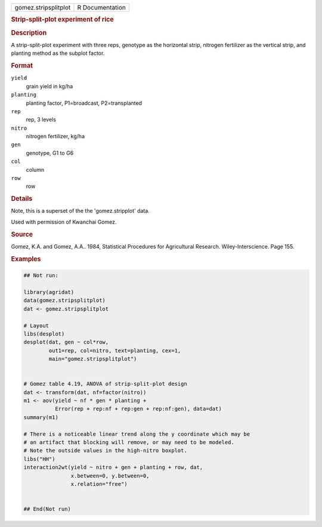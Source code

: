 .. container::

   .. container::

      ==================== ===============
      gomez.stripsplitplot R Documentation
      ==================== ===============

      .. rubric:: Strip-split-plot experiment of rice
         :name: strip-split-plot-experiment-of-rice

      .. rubric:: Description
         :name: description

      A strip-split-plot experiment with three reps, genotype as the
      horizontal strip, nitrogen fertilizer as the vertical strip, and
      planting method as the subplot factor.

      .. rubric:: Format
         :name: format

      ``yield``
         grain yield in kg/ha

      ``planting``
         planting factor, P1=broadcast, P2=transplanted

      ``rep``
         rep, 3 levels

      ``nitro``
         nitrogen fertilizer, kg/ha

      ``gen``
         genotype, G1 to G6

      ``col``
         column

      ``row``
         row

      .. rubric:: Details
         :name: details

      Note, this is a superset of the the 'gomez.stripplot' data.

      Used with permission of Kwanchai Gomez.

      .. rubric:: Source
         :name: source

      Gomez, K.A. and Gomez, A.A.. 1984, Statistical Procedures for
      Agricultural Research. Wiley-Interscience. Page 155.

      .. rubric:: Examples
         :name: examples

      .. code:: R

         ## Not run: 

         library(agridat)
         data(gomez.stripsplitplot)
         dat <- gomez.stripsplitplot

         # Layout
         libs(desplot)
         desplot(dat, gen ~ col*row,
                 out1=rep, col=nitro, text=planting, cex=1,
                 main="gomez.stripsplitplot")


         # Gomez table 4.19, ANOVA of strip-split-plot design
         dat <- transform(dat, nf=factor(nitro))
         m1 <- aov(yield ~ nf * gen * planting +
                   Error(rep + rep:nf + rep:gen + rep:nf:gen), data=dat)
         summary(m1)

         # There is a noticeable linear trend along the y coordinate which may be
         # an artifact that blocking will remove, or may need to be modeled.
         # Note the outside values in the high-nitro boxplot.
         libs("HH")
         interaction2wt(yield ~ nitro + gen + planting + row, dat,
                        x.between=0, y.between=0,
                        x.relation="free")


         ## End(Not run)
